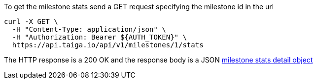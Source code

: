 To get the milestone stats send a GET request specifying the milestone id in the url

[source,bash]
----
curl -X GET \
  -H "Content-Type: application/json" \
  -H "Authorization: Bearer ${AUTH_TOKEN}" \
  https://api.taiga.io/api/v1/milestones/1/stats
----

The HTTP response is a 200 OK and the response body is a JSON link:#object-milestone-stats-detail[milestone stats detail object]
